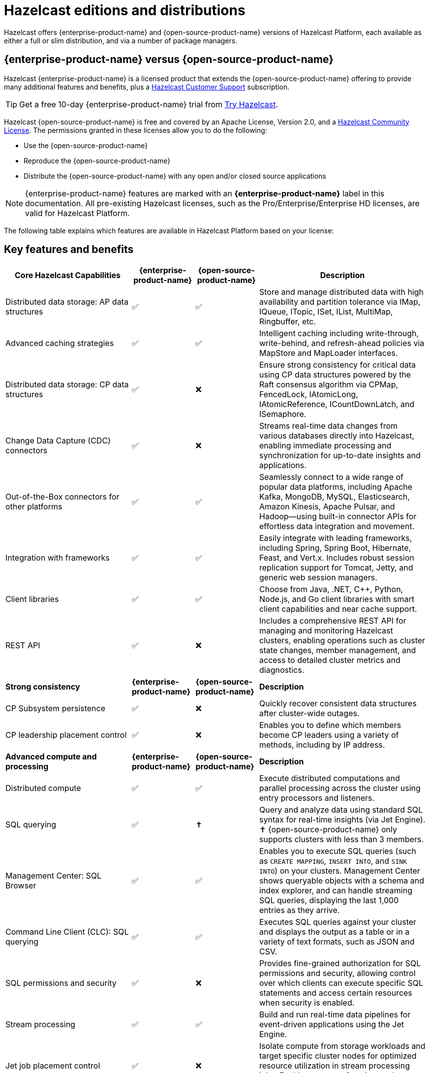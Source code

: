 = Hazelcast editions and distributions
:description: Hazelcast offers {enterprise-product-name} and {open-source-product-name} versions of Hazelcast Platform, each available as either a full or slim distribution, and via a number of package managers.
:page-aliases: before-you-begin.adoc

{description}

== {enterprise-product-name} versus {open-source-product-name}

Hazelcast {enterprise-product-name} is a licensed product that extends the {open-source-product-name} offering to provide many additional features and benefits, plus a xref:support#customer-support.adoc[Hazelcast Customer Support] subscription. 

TIP: Get a free 10-day {enterprise-product-name} trial from https://hazelcast.com/get-started/[Try Hazelcast].

// double check

Hazelcast {open-source-product-name} is free and covered by an Apache License, Version 2.0, and a https://hazelcast.com/hazelcast-community-license/?utm_source=docs-website[Hazelcast Community License]. The permissions granted in these licenses allow you to do the following:

* Use the {open-source-product-name} 
* Reproduce the {open-source-product-name} 
* Distribute the {open-source-product-name} with any open and/or closed source applications

NOTE: {enterprise-product-name} features are marked with an [.enterprise]*{enterprise-product-name}* label in this documentation. All pre-existing Hazelcast licenses, such as the Pro/Enterprise/Enterprise HD licenses,
are valid for Hazelcast Platform.

The following table explains which features are available in Hazelcast Platform based on your license:

== Key features and benefits

[cols="30%,^15%,^15%,40%"]
|===
|*Core Hazelcast Capabilities*|*{enterprise-product-name}*|*{open-source-product-name}*|*Description*

|Distributed data storage: AP data structures
|&#9989;
|&#9989;
|Store and manage distributed data with high availability and partition tolerance via IMap, IQueue, ITopic, ISet, IList, MultiMap, Ringbuffer, etc. 

|Advanced caching strategies 
|&#9989;
|&#9989;
|Intelligent caching including write-through, write-behind, and refresh-ahead policies via MapStore and MapLoader interfaces.

|Distributed data storage: CP data structures
|&#9989;
|&#10060;
|Ensure strong consistency for critical data using CP data structures powered by the Raft consensus algorithm via CPMap, FencedLock, IAtomicLong, IAtomicReference, ICountDownLatch, and ISemaphore.

|Change Data Capture (CDC) connectors
|&#9989;
|&#10060;
|Streams real-time data changes from various databases directly into Hazelcast, enabling immediate processing and synchronization for up-to-date insights and applications.

|Out-of-the-Box connectors for other platforms
|&#9989;
|&#9989;
|Seamlessly connect to a wide range of popular data platforms, including Apache Kafka, MongoDB, MySQL, Elasticsearch, Amazon Kinesis, Apache Pulsar, and Hadoop—using built-in connector APIs for effortless data integration and movement.

|Integration with frameworks
|&#9989;
|&#9989;
|Easily integrate with leading frameworks, including Spring, Spring Boot, Hibernate, Feast, and Vert.x. Includes robust session replication support for Tomcat, Jetty, and generic web session managers.

|Client libraries
|&#9989;
|&#9989;
|Choose from Java, .NET, C++, Python, Node.js, and Go client libraries with smart client capabilities and near cache support.

|REST API
|&#9989;
|&#10060;
|Includes a comprehensive REST API for managing and monitoring Hazelcast clusters, enabling operations such as cluster state changes, member management, and access to detailed cluster metrics and diagnostics.

|*Strong consistency*|*{enterprise-product-name}*|*{open-source-product-name}*|*Description*
|CP Subsystem persistence
|&#9989;
|&#10060;
|Quickly recover consistent data structures after cluster-wide outages.

|CP leadership placement control
|&#9989;
|&#10060;
|Enables you to define which members become CP leaders using a variety of methods, including by IP address.

|*Advanced compute and processing*|*{enterprise-product-name}*|*{open-source-product-name}*|*Description*
|Distributed compute
|&#9989;
|&#9989;
|Execute distributed computations and parallel processing across the cluster using entry processors and listeners.

|SQL querying
|&#9989;
|&#10013; 
|Query and analyze data using standard SQL syntax for real-time insights (via Jet Engine). &#10013; 
{open-source-product-name} only supports clusters with less than 3 members.

|Management Center: SQL Browser
|&#9989;
|&#9989;
|Enables you to execute SQL queries (such as `CREATE MAPPING`, `INSERT INTO`, and `SINK INTO`) on your clusters. Management Center shows queryable objects with a schema and index explorer, and can handle streaming SQL queries, displaying the last 1,000 entries as they arrive.
// technically an MC item

|Command Line Client (CLC): SQL querying
|&#9989;
|&#9989;
|Executes SQL queries against your cluster and displays the output as a table or in a variety of text formats, such as JSON and CSV.
// dupe as CLC listed below?

|SQL permissions and security
|&#9989;
|&#10060;
|Provides fine-grained authorization for SQL permissions and security, allowing control over which clients can execute specific SQL statements and access certain resources when security is enabled.

|Stream processing
|&#9989;
|&#9989;
|Build and run real-time data pipelines for event-driven applications using the Jet Engine.

|Jet job placement control
|&#9989;
|&#10060;
|Isolate compute from storage workloads and target specific cluster nodes for optimized resource utilization in stream processing jobs. Enables compute functions to be scaled independently of storage.

|Jet lossless recovery
|&#9989;
|&#10060;
|Recover stream processing jobs from a site-wide disaster without any data loss.

|Jet rolling job upgrade
|&#9989;
|&#10060;
|Seamlessly upgrade a running stream processing job with no downtime and no data loss.

|User code namespaces
|&#9989;
|&#10060;
|Isolate and manage different versions of application code (such as classes or JARs) within a single cluster, preventing conflicts and ensuring that applications or modules run independently without interference.

|Advanced multi-member routing
|&#9989;
|&#10060;
|Get enhanced performance for geographically dispersed clusters with intelligent client routing and load distribution.

|Vector Search (BETA)
|&#9989;
|&#10060;
|Efficiently process and search high-dimensional vector data for AI and ML workloads.

|*Cloud native*|*{enterprise-product-name}*|*{open-source-product-name}*|*Description*
|Cloud provider integration
|&#9989;
|&#9989;
|Native integration with AWS, Azure, and GCP services and APIs.

|Hazelcast Operator for Kubernetes
|&#9989;
|&#10060;
|Automate deployment and management of Hazelcast clusters on Kubernetes with advanced features.

|Helm charts
|&#9989;
|&#9989;
|Deploy Hazelcast clusters using Helm charts that support Enterprise features and security configurations.
// double check

|OpenShift support
|&#9989;
|&#10060;
|Certified deployment support for Red Hat OpenShift with security scanning and platform integration.

|*Security*|*{enterprise-product-name}*|*{open-source-product-name}*|*Description*
|Emergency patches (CVEs)
|&#9989;
|&#10060;
|Receive urgent security and bug fixes promptly to minimize risk exposure.

|Authentication and authorization (JAAS)
|&#9989;
|&#10060;
|Java Authentication and Authorization Service integration with LDAP, Active Directory, Kerberos, and X.509 certificate-based authentication.

|Role-Based Access Control (RBAC)
|&#9989;
|&#10060;
|Granular permission policies for data structures and operations based on client roles, endpoints, and principals with wildcard support.

|SSL/TLS Encryption
|&#9989;
|&#10060;
|End-to-end TLS encryption for all member-to-member and client-to-member communications with configurable cipher suites with TLS support.

|TLS mutual authentication
|&#9989;
|&#10060;
|Enable each side of a connection to provide identity via X.509 certificates.

|Audit Logging
|&#9989;
|&#10060;
|Comprehensive logging of security events, cluster operations, authentication attempts, and user actions for compliance and monitoring.

|Socket interceptor
|&#9989;
|&#10060;
|Add custom security checks for client connections to the cluster.

|Security interceptor
|&#9989;
|&#10060;
|Enforce fine-grained security policies on remote operations and data access.

|*High availability*|*{enterprise-product-name}*|*{open-source-product-name}*|*Description*

|WAN Replication
|&#9989;
|&#10060;
|Cross-cluster geo replication synchronization with active-active/active-passive modes, delta synchronization using Merkle Trees, and configurable batch processing for geographic distribution. Management Center provides detailed metrics and management.

|Hot restart persistence
|&#9989;
|&#10060;
|Fast cluster restart with log-structured storage optimized for SSD.

|Dynamic config persistence
|&#9989;
|&#10060;
|Retain configuration changes across restarts and outages.

|Rolling upgrades
|&#9989;
|&#10060;
|Zero-downtime cluster upgrades allow seamless version transitions without service interruption or data loss. Management Center enables monitoring and management of rolling upgrades.

|Blue/Green deployments
|&#9989;
|&#10060;
|Client filtering capabilities enable blue/green deployment strategies with controlled client connection management. Management Center enables you to control which clients can connect to a cluster.

|*High performance and scaling*|*{enterprise-product-name}*|*{open-source-product-name}*|*Description*

|High-Density memory store
|&#9989;
|&#10060;
|Store more data per member with off-heap memory for greater scale and efficiency.

|External backup support
|&#9989;
|&#10060;
|Hazelcast Platform Operator enables automatic backup to cloud storage providers (S3, GCS, Azure) with configurable retention policies and disaster recovery capabilities.

|Thread-Per-Core (TPC) engine (BETA)
|&#9989;
|&#10060;
|Maximize performance by dedicating threads to CPU cores and reducing context switching.

|*Real-Time monitoring and performance tracking*|*{enterprise-product-name}*|*{open-source-product-name}*|*Description*
// minus MC features is this section viable? Suggest MC consolidated item.
|Management Center
|&#9989;
|&#10060;
|Get full access to all Management Center features, including advanced security, monitoring, and management features. {open-source-product-name} offers basic functionality for small deployments (up to 3 cluster members). For more information, see xref:{page-latest-supported-mc}@management-center:getting-started:overview.adoc[Management Center Overview].

|Clustered JMX and REST
|&#9989;
|&#10060;
|Provides clustered JMX and REST interfaces for unified management and monitoring of Hazelcast clusters, enabling remote access to metrics, operations, and diagnostics across all cluster members for streamlined integration with external monitoring and management tools. Includes Client Filtering API, Cluster Metrics API, Cluster Connections API, and WAN Replication API.

|*Powerful administrative tools*|*{enterprise-product-name}*|*{open-source-product-name}*|*Description*
// minus MC features is this section viable?
|Command Line Client (CLC)
|&#9989;
|&#9989;
|Connects to and interacts with Hazelcast clusters directly from the command line or through scripts. Empowers you to run SQL queries, create data pipelines, access data for debugging, and automate repetitive administration, integration, or testing tasks through scripting. An essential tool for efficient cluster management, automation, and troubleshooting in both development and production environments.

|*Support and maintenance*|*{enterprise-product-name}*|*{open-source-product-name}*|*Description*

|24/7 professional support
|&#9989;
|&#10060;
|Round-the-clock technical support with 1-hour SLA for critical issues, technical account management, and hot fix patches

|Immediate CVE Patches
|&#9989;
|&#10060;
|Security vulnerability patches delivered immediately upon availability ({open-source-product-name} only receives patches in major/minor releases).
// dupe

|Long-Term Support (LTS)
|&#9989;
|&#10060;
|Extended support for major releases with guaranteed maintenance and upgrade paths (Hazelcast Platform version 5.5 is current LTS).
// double check

|Professional training
|&#9989;
|&#10060;
|Three-tier certification program, instructor-led training, customized workshops, and solution architect support.
// double check

|===

== Full and slim distributions
[[full-slim]]

Full and slim distributions of {enterprise-product-name} and {open-source-product-name} are available from https://hazelcast.com/?utm_source=docs-website[hazelcast.com]. For more information on installing Hazelcast editions, see:

* For {enterprise-product-name}, see xref:install-enterprise.adoc[]
* For {open-source-product-name}, see xref:install-hazelcast.adoc[]

=== Full distribution

The full distributions contain all available Hazelcast connectors and libraries, and Management Center.

.Full distribution contents
[%collapsible]
====
- `bin` — utility scripts for application management
- `config` - application configuration files (including reference examples)
- `lib` — application and dependency binaries
- `licenses` — application and dependency licenses
- `management-center` — bundled Management Center distribution
====

=== Slim distribution

The slim distributions exclude Management Center and connectors. You can add the additional components as required.
// advice on adding components?

.Slim distribution contents
[%collapsible]
====
- `bin` — utility scripts for application management
- `config` - application configuration files (including reference examples)
- `lib` — application and dependency binaries
- `licenses` — application and dependency licenses
====
